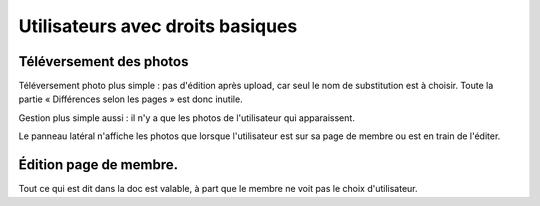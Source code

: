 Utilisateurs avec droits basiques
=================================

Téléversement des photos
------------------------

Téléversement photo plus simple : pas d'édition après upload, car seul le nom de
substitution est à choisir. Toute la partie « Différences selon les pages » est
donc inutile.

Gestion plus simple aussi : il n'y a que les photos de l'utilisateur qui apparaissent.

Le panneau latéral n'affiche les photos que lorsque l'utilisateur est sur sa
page de membre ou est en train de l'éditer.

Édition page de membre.
-----------------------

Tout ce qui est dit dans la doc est valable, à part que le membre ne voit pas
le choix d'utilisateur.
